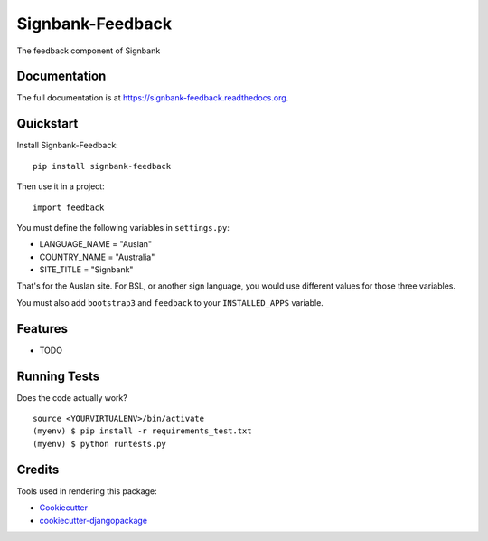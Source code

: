 =============================
Signbank-Feedback
=============================

.. image:: https://badge.fury.io/py/signbank-feedback.png
    :target: https://badge.fury.io/py/signbank-feedback

.. image:: https://travis-ci.org/hujosh/signbank-feedback.png?branch=master
    :target: https://travis-ci.org/hujosh/signbank-feedback
    
.. image:: https://codecov.io/gh/hujosh/signbank-feedback/branch/master/graph/badge.svg
  :target: https://codecov.io/gh/hujosh/signbank-feedback

The feedback component of Signbank

Documentation
-------------

The full documentation is at https://signbank-feedback.readthedocs.org.

Quickstart
----------

Install Signbank-Feedback::

    pip install signbank-feedback

Then use it in a project::

    import feedback
    
    
You must define the following variables in ``settings.py``:

* LANGUAGE_NAME = "Auslan"
* COUNTRY_NAME = "Australia"
* SITE_TITLE = "Signbank"

That's for the Auslan site. For BSL, or another sign language, 
you would use different values for those three variables.

You must also add ``bootstrap3`` and ``feedback`` to your ``INSTALLED_APPS`` variable.
    
Features
--------

* TODO

Running Tests
--------------

Does the code actually work?

::

    source <YOURVIRTUALENV>/bin/activate
    (myenv) $ pip install -r requirements_test.txt
    (myenv) $ python runtests.py

Credits
---------

Tools used in rendering this package:

*  Cookiecutter_
*  `cookiecutter-djangopackage`_

.. _Cookiecutter: https://github.com/audreyr/cookiecutter
.. _`cookiecutter-djangopackage`: https://github.com/pydanny/cookiecutter-djangopackage
